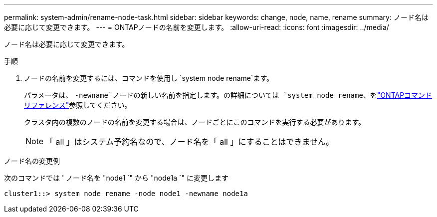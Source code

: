 ---
permalink: system-admin/rename-node-task.html 
sidebar: sidebar 
keywords: change, node, name, rename 
summary: ノード名は必要に応じて変更できます。 
---
= ONTAPノードの名前を変更します。
:allow-uri-read: 
:icons: font
:imagesdir: ../media/


[role="lead"]
ノード名は必要に応じて変更できます。

.手順
. ノードの名前を変更するには、コマンドを使用し `system node rename`ます。
+
パラメータは、 `-newname`ノードの新しい名前を指定します。の詳細については `system node rename`、をlink:https://docs.netapp.com/us-en/ontap-cli/system-node-rename.html["ONTAPコマンド リファレンス"^]参照してください。

+
クラスタ内の複数のノードの名前を変更する場合は、ノードごとにこのコマンドを実行する必要があります。

+
[NOTE]
====
「 all 」はシステム予約名なので、ノード名を「 all 」にすることはできません。

====


.ノード名の変更例
次のコマンドでは ' ノード名を "node1 `" から "node1a `" に変更します

[listing]
----
cluster1::> system node rename -node node1 -newname node1a
----